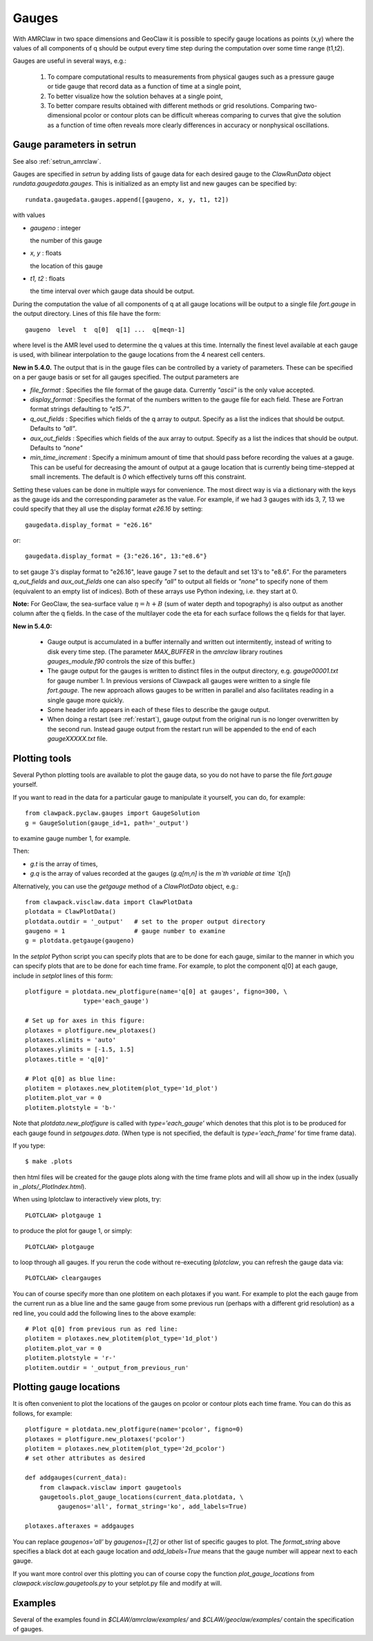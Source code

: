 

.. _gauges:

***************
Gauges
***************


With AMRClaw in two space dimensions and GeoClaw
it is possible to specify gauge locations as points (x,y) where the values of all
components of q should be output every time step during the computation over some
time range (t1,t2).  

Gauges are useful in several ways, e.g.:

 1. To compare computational results to measurements from 
    physical gauges such as a pressure gauge or tide gauge that
    record data as a function of time at a single point,

 2. To better visualize how the solution behaves at a single point,

 3. To better compare results obtained with different methods or grid resolutions.
    Comparing two-dimensional pcolor or contour plots can be difficult whereas
    comparing to curves that give the solution as a function of time often reveals
    more clearly differences in accuracy or nonphysical oscillations.

.. _setrun_guages:

Gauge parameters in setrun
--------------------------

See also :ref:`setrun_amrclaw`.

Gauges are specified in `setrun` by adding lists of gauge data for each
desired gauge to the `ClawRunData`
object `rundata.gaugedata.gauges`.  This is initialized as an empty list and 
new gauges can be specified by::

    rundata.gaugedata.gauges.append([gaugeno, x, y, t1, t2])

with values

* *gaugeno* : integer

  the number of this gauge

* *x, y* : floats

  the location of this gauge

* *t1, t2* : floats

  the time interval over which gauge data should be output.


During the computation the value of all components of q at all gauge locations will
be output to a single file `fort.gauge` in the output directory.  Lines of this
file have the form::

   gaugeno  level  t  q[0]  q[1] ...  q[meqn-1]

where level is the AMR level used to determine the q values at this time.
Internally the finest level available at each gauge is used, with bilinear
interpolation to the gauge locations from the 4 nearest cell centers.

**New in 5.4.0.**
The output that is in the gauge files can be controlled by a variety of
parameters.  These can be specified on a per gauge basis or set for all gauges
specified.  The output parameters are

- *file_format* : Specifies the file format of the gauge data.  Currently
  *"ascii"* is the only value accepted.
- *display_format* : Specifies the format of the numbers written to the gauge
  file for each field.  These are Fortran format strings defaulting to
  *"e15.7"*.
- *q_out_fields* : Specifies which fields of the q array to output. Specify as
  a list the indices that should be output.  Defaults to *"all"*.
- *aux_out_fields* : Specifies which fields of the aux array to output.
  Specify as a list the indices that should be output. Defaults to *"none"*
- *min_time_increment* : Specify a minimum amount of time that should pass
  before recording the values at a gauge.  This can be useful for decreasing
  the amount of output at a gauge location that is currently being 
  time-stepped at small increments.  The default is *0* which effectively 
  turns off this constraint.

Setting these values can be done in multiple ways for convenience.  The most
direct way is via a dictionary with the keys as the gauge ids and the
corresponding parameter as the value.  For example, if we had 3 gauges with
ids 3, 7, 13 we could specify that they all use the display format *e26.16* by
setting::

    gaugedata.display_format = "e26.16"

or::

    gaugedata.display_format = {3:"e26.16", 13:"e8.6"}

to set gauge 3's display format to "e26.16", leave gauge 7 set to the default
and  set 13's to "e8.6".  For the parameters *q_out_fields* and
*aux_out_fields* one can also specify *"all"* to output all fields or *"none"*
to specify none of them (equivalent to an empty list of indices).  Both of
these arrays use Python indexing, i.e. they start at 0.

**Note:** For GeoClaw, the sea-surface value :math:`\eta = h + B` (sum of
water depth and topography) is also output as another column after the q fields.
In the case of the multilayer code the eta for each surface follows the q
fields for that layer.

**New in 5.4.0:**

 - Gauge output is accumulated in a buffer internally and written out
   intermitently, instead of writing to disk every time step.
   (The parameter `MAX_BUFFER` in the `amrclaw` library routines 
   `gauges_module.f90` controls the size of this buffer.)

 - The gauge output for the gauges is written to distinct files in the
   output directory, e.g. `gauge00001.txt` for gauge number 1.  In previous
   versions of Clawpack all gauges were written to a single file
   `fort.gauge`.  The new approach allows gauges to be written in parallel and
   also facilitates reading in a single gauge more quickly.

 - Some header info appears in each of these files to describe the gauge
   output.

 - When doing a restart (see :ref:`restart`), gauge output from the original run
   is no longer overwritten by the second run. Instead gauge
   output from the restart run will be appended to the end of each
   `gaugeXXXXX.txt` file.


Plotting tools
--------------

Several Python plotting tools are available to plot the gauge data, so you do not
have to parse the file `fort.gauge` yourself.  

If you want to read in the data for a particular gauge to manipulate it
yourself, you can do, for example::

    from clawpack.pyclaw.gauges import GaugeSolution
    g = GaugeSolution(gauge_id=1, path='_output')

to examine gauge number 1, for example.

Then:

* `g.t` is the array of times,
* `g.q` is the array of values recorded at the gauges (`g.q[m,n]` is the `m`th
  variable at time `t[n]`)


Alternatively, you can use the `getgauge` method of a `ClawPlotData` object,
e.g.::

    from clawpack.visclaw.data import ClawPlotData
    plotdata = ClawPlotData()
    plotdata.outdir = '_output'   # set to the proper output directory
    gaugeno = 1                   # gauge number to examine
    g = plotdata.getgauge(gaugeno)


In the `setplot` Python script you
can specify plots that are to be done for each gauge, similar to the manner in
which you can specify plots that are to be done for each time frame.  For example,
to plot the component q[0] at each gauge, include in `setplot` lines of this form::

    plotfigure = plotdata.new_plotfigure(name='q[0] at gauges', figno=300, \
                    type='each_gauge')

    # Set up for axes in this figure:
    plotaxes = plotfigure.new_plotaxes()
    plotaxes.xlimits = 'auto'
    plotaxes.ylimits = [-1.5, 1.5]
    plotaxes.title = 'q[0]'

    # Plot q[0] as blue line:
    plotitem = plotaxes.new_plotitem(plot_type='1d_plot')
    plotitem.plot_var = 0
    plotitem.plotstyle = 'b-'

Note that `plotdata.new_plotfigure` is called with `type='each_gauge'` which
denotes that this plot is to be produced for each gauge found in `setgauges.data`.
(When type is not specified, the default is `type='each_frame'` for time frame data).

If you type::

    $ make .plots

then html files will be created for the gauge plots along with the time frame plots
and will all show up in the index (usually in `_plots/_PlotIndex.html`).

When using Iplotclaw to interactively view plots, try::

    PLOTCLAW> plotgauge 1

to produce the plot for gauge 1, or simply::

    PLOTCLAW> plotgauge 

to loop through all gauges.  If you rerun the code without re-executing
`Iplotclaw`, you can refresh the gauge data via::

    PLOTCLAW> cleargauges

You can of course specify more than one plotitem on each plotaxes if you want.  For
example to plot the each gauge from the current run as a blue line and the same
gauge from some previous run (perhaps with a different grid resolution)
as a red line, you could add the following lines to the above example::

    # Plot q[0] from previous run as red line:
    plotitem = plotaxes.new_plotitem(plot_type='1d_plot')
    plotitem.plot_var = 0
    plotitem.plotstyle = 'r-'
    plotitem.outdir = '_output_from_previous_run'


Plotting gauge locations
------------------------

It is often convenient to plot the locations of the gauges on pcolor or contour
plots each time frame.  You can do this as follows, for example::

    plotfigure = plotdata.new_plotfigure(name='pcolor', figno=0)
    plotaxes = plotfigure.new_plotaxes('pcolor')
    plotitem = plotaxes.new_plotitem(plot_type='2d_pcolor')
    # set other attributes as desired

    def addgauges(current_data):
        from clawpack.visclaw import gaugetools
        gaugetools.plot_gauge_locations(current_data.plotdata, \
             gaugenos='all', format_string='ko', add_labels=True)

    plotaxes.afteraxes = addgauges

You can replace `gaugenos='all'` by `gaugenos=[1,2]` or other list of specific
gauges to plot.  The `format_string` above specifies a black dot at each gauge
location and `add_labels=True` means that the gauge number will appear next to each
gauge.

If you want more control over this plotting you can of course copy the function
`plot_gauge_locations` from `clawpack.visclaw.gaugetools.py` 
to your setplot.py file and modify at will.

Examples
--------

Several of the examples found in `$CLAW/amrclaw/examples/`
and `$CLAW/geoclaw/examples/` contain the specification of gauges.


